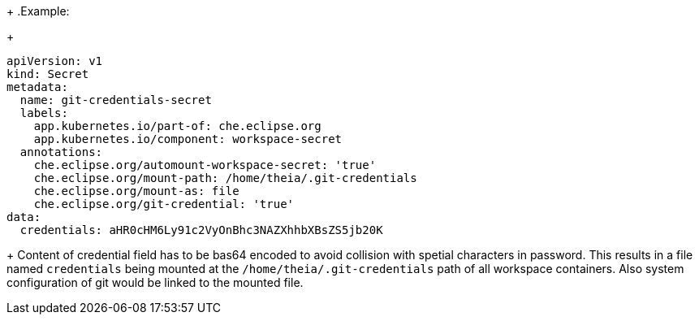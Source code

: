 +
.Example:
+
[source,yaml]
----
apiVersion: v1
kind: Secret
metadata:
  name: git-credentials-secret
  labels:
    app.kubernetes.io/part-of: che.eclipse.org
    app.kubernetes.io/component: workspace-secret
  annotations:
    che.eclipse.org/automount-workspace-secret: 'true'
    che.eclipse.org/mount-path: /home/theia/.git-credentials
    che.eclipse.org/mount-as: file
    che.eclipse.org/git-credential: 'true'
data:
  credentials: aHR0cHM6Ly91c2VyOnBhc3NAZXhhbXBsZS5jb20K
----
+
Content of credential field has to be bas64 encoded to avoid collision with spetial characters in password.
This results in a file named `credentials` being mounted at the `/home/theia/.git-credentials` path of all workspace containers.
Also system configuration of git would be linked to the mounted file. 

